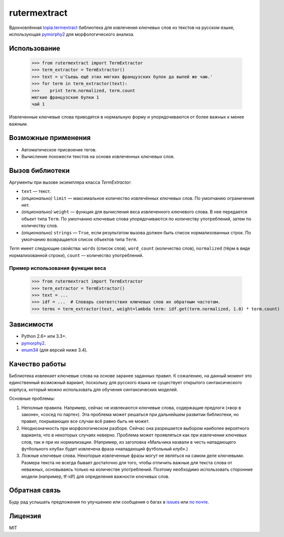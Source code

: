=============
rutermextract
=============

Вдохновлённая `topia.termextract <https://pypi.python.org/pypi/topia.termextract/>`_ библиотека для извлечения ключевых слов из текстов на русском языке, использующая `pymorphy2 <http://pymorphy2.readthedocs.org/en/latest/>`_ для морфологического анализа.

Использование
=============

    >>> from rutermextract import TermExtractor
    >>> term_extractor = TermExtractor()
    >>> text = u'Съешь ещё этих мягких французских булок да выпей же чаю.'
    >>> for term in term_extractor(text):
    >>>    print term.normalized, term.count
    мягкие французские булки 1
    чай 1

Извлеченные ключевые слова приводятся в нормальную форму и упорядочиваются от более важных к менее важным.

Возможные применения
====================

* Автоматическое присвоение тегов.

* Вычисление похожести текстов на основе извлеченных ключевых слов.

Вызов библиотеки
================

Аргументы при вызове экземпляра класса `TermExtractor`:

* ``text`` — текст.

* *(опционально)* ``limit`` — максимальное количество извлечённых ключевых слов. По умолчанию ограничения нет.

* *(опционально)* ``weight`` — функция для вычисления веса извлеченного ключевого слова. В нее передается объект типа ``Term``. По умолчанию ключевые слова упорядочиваются по количеству употреблений, затем по количеству слов.

* *(опционально)* ``strings`` — ``True``, если результатом вызова должен быть список нормализованных строк. По умолчанию возвращается список объектов типа ``Term``.

`Term` имеет следующие свойства: ``words`` (список слов), ``word_count`` (количество слов), ``normalized`` (тёрм в виде нормализованной строки), ``count`` — количество употреблений.

Пример использования функции веса
---------------------------------

    >>> from rutermextract import TermExtractor
    >>> term_extractor = TermExtractor()
    >>> text = ...
    >>> idf = ...  # Словарь соответствия ключевых слов их обратным частотам.
    >>> terms = term_extractor(text, weight=lambda term: idf.get(term.normalized, 1.0) * term.count)

Зависимости
===========

* Python 2.6+ или 3.3+.

* `pymorphy2 <http://pymorphy2.readthedocs.org/en/latest/>`_.

* `enum34 <https://pypi.python.org/pypi/enum34>`_ (для версий ниже 3.4).

Качество работы
===============

Библиотека извлекает ключевые слова на основе заранее заданных правил. К сожалению, на данный момент это единственный возможный вариант, поскольку для русского языка не существует открытого синтаксического корпуса, который можно использовать для обучения синтаксических моделей.

Основные проблемы:

1. Неполные правила. Например, сейчас не извлекаются ключевые слова, содержащие предлоги («вор в законе», «сосед по парте»). Эта проблема может решаться при дальнейшем развитии библиотеки, но правил, покрывающих все случаи всё равно быть не может.

2. Неоднозначность при морфологическом разборе. Сейчас она разрешается выбором наиболее вероятного варианта, что в некоторых случаях неверно. Проблема может проявляться как при извлечении ключевых слов, так и при их нормализации. (Например, из заголовка «Мальчика назвали в честь нападающего футбольного клуба» будет извлечена фраза «нападающий футбольный клуб».)

3. Ложные ключевые слова. Некоторые извлеченные фразы могут не являться на самом деле ключевыми. Размера текста не всегда бывает достаточно для того, чтобы отличить важные для текста слова от неважных, основываясь только на количестве употреблений. Поэтому необходимо использовать сторонние модели (например, tf-idf) для определения важности ключевых слов.

Обратная связь
==============

Буду рад услышать предложения по улучшению или сообщения о багах в `issues <https://github.com/igor-shevchenko/rutermextract/issues>`_ или `по почте <mailto:mail@igorshevchenko.ru>`_.

Лицензия
========

MIT
